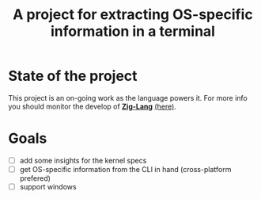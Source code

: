 #+title: A project for extracting OS-specific information in a terminal
* State of the project
This project is an on-going work as the language powers it. For more info you should monitor the develop of _*Zig-Lang*_ [[https://github.com/ziglang/zig][(here)]].
* Goals
- [ ] add some insights for the kernel specs
- [ ] get OS-specific information from the CLI in hand (cross-platform prefered)
- [ ] support windows
